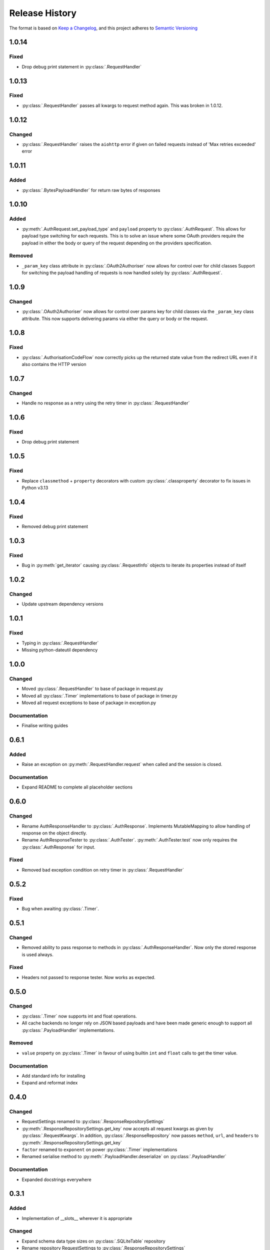 .. Add log for your proposed changes here.

   The versions shall be listed in descending order with the latest release first.

   Change categories:
      Added          - for new features.
      Changed        - for changes in existing functionality.
      Deprecated     - for soon-to-be removed features.
      Removed        - for now removed features.
      Fixed          - for any bug fixes.
      Security       - in case of vulnerabilities.
      Documentation  - for changes that only affected documentation and no functionality.

   Your additions should keep the same structure as observed throughout the file i.e.

      <release version>
      =================

      <one of the above change categories>
      ------------------------------------
      * <your 1st change>
      * <your 2nd change>
      ...

.. _release-history:

===============
Release History
===============

The format is based on `Keep a Changelog <https://keepachangelog.com/en>`_,
and this project adheres to `Semantic Versioning <https://semver.org/spec/v2.0.0.html>`_


1.0.14
======

Fixed
-----
* Drop debug print statement in :py:class:`.RequestHandler`


1.0.13
======

Fixed
-----
* :py:class:`.RequestHandler` passes all kwargs to request method again. This was broken in 1.0.12.


1.0.12
======

Changed
-------
* :py:class:`.RequestHandler` raises the ``aiohttp`` error if given on failed requests
  instead of 'Max retries exceeded' error


1.0.11
======

Added
-----
* :py:class:`.BytesPayloadHandler` for return raw bytes of responses


1.0.10
======

Added
-----
* :py:meth:`.AuthRequest.set_payload_type` and ``payload`` property to :py:class:`.AuthRequest`.
  This allows for payload type switching for each requests.
  This is to solve an issue where some OAuth providers require the payload in either the body or query of the request
  depending on the providers specification.

Removed
-------
* ``_param_key`` class attribute in :py:class:`.OAuth2Authoriser` now allows for control over  for child classes
  Support for switching the payload handling of requests is now handled solely by :py:class:`.AuthRequest`.


1.0.9
=====

Changed
-------
* :py:class:`.OAuth2Authoriser` now allows for control over params key for child classes
  via the ``_param_key`` class attribute.
  This now supports delivering params via either the query or body or the request.


1.0.8
=====

Fixed
-----
* :py:class:`.AuthorisationCodeFlow` now correctly picks up the returned state value from the redirect URL
  even if it also contains the HTTP version


1.0.7
=====

Changed
-------
* Handle no response as a retry using the retry timer in :py:class:`.RequestHandler`


1.0.6
=====

Fixed
-----
* Drop debug print statement


1.0.5
=====

Fixed
-----
* Replace ``classmethod`` + ``property`` decorators with custom :py:class:`.classproperty` decorator
  to fix issues in Python v3.13


1.0.4
=====

Fixed
-----
* Removed debug print statement


1.0.3
=====

Fixed
-----
* Bug in :py:meth:`get_iterator` causing :py:class:`.RequestInfo` objects
  to iterate its properties instead of itself

1.0.2
=====

Changed
-------
* Update upstream dependency versions


1.0.1
=====

Fixed
-----
* Typing in :py:class:`.RequestHandler`
* Missing python-dateutil dependency


1.0.0
=====

Changed
-------
* Moved :py:class:`.RequestHandler` to base of package in request.py
* Moved all :py:class:`.Timer` implementations to base of package in timer.py
* Moved all request exceptions to base of package in exception.py

Documentation
-------------
* Finalise writing guides


0.6.1
=====

Added
-----
* Raise an exception on :py:meth:`.RequestHandler.request` when called and the session is closed.

Documentation
-------------
* Expand README to complete all placeholder sections


0.6.0
=====

Changed
-------
* Rename AuthResponseHandler to :py:class:`.AuthResponse`.
  Implements MutableMapping to allow handling of response on the object directly.
* Rename AuthResponseTester to :py:class:`.AuthTester`.
  :py:meth:`.AuthTester.test` now only requires the :py:class:`.AuthResponse` for input.

Fixed
-----
* Removed bad exception condition on retry timer in :py:class:`.RequestHandler`

0.5.2
=====

Fixed
-----
* Bug when awaiting :py:class:`.Timer`.


0.5.1
=====

Changed
-------
* Removed ability to pass response to methods in :py:class:`.AuthResponseHandler`.
  Now only the stored response is used always.

Fixed
-----
* Headers not passed to response tester. Now works as expected.


0.5.0
=====

Changed
-------
* :py:class:`.Timer` now supports int and float operations.
* All cache backends no longer rely on JSON based payloads and have been made generic enough
  to support all :py:class:`.PayloadHandler` implementations.

Removed
-------
* ``value`` property on :py:class:`.Timer` in favour of using builtin ``int`` and ``float`` calls
  to get the timer value.

Documentation
-------------
* Add standard info for installing
* Expand and reformat index

0.4.0
=====

Changed
-------
* RequestSettings renamed to :py:class:`.ResponseRepositorySettings`
* :py:meth:`.ResponseRepositorySettings.get_key` now accepts all request kwargs as given by :py:class:`.RequestKwargs`.
  In addition, :py:class:`.ResponseRepository` now passes ``method``, ``url``, and ``headers``
  to :py:meth:`.ResponseRepositorySettings.get_key`
* ``factor`` renamed to ``exponent`` on power :py:class:`.Timer` implementations
* Renamed serialise method to :py:meth:`.PayloadHandler.deserialize` on :py:class:`.PayloadHandler`

Documentation
-------------
* Expanded docstrings everywhere


0.3.1
=====

Added
-----
* Implementation of __slots__ wherever it is appropriate

Changed
-------
* Expand schema data type sizes on :py:class:`.SQLiteTable` repository
* Rename repository RequestSettings to :py:class:`.ResponseRepositorySettings`


0.3.0
=====

Changed
-------
* Rename exceptions: AIORequests... -> AIORequestful...
* Rename references of payload as ``data`` to ``payload``
* Abstract and implement response handling, request timer handling, and payload handling
  in new :py:mod:`.request` and :py:mod:`.response` modules.
* Migrate all resources relating to requests and responses to relevant modules.

Removed
-------
* MethodInput enum in favour of http.HTTPMethod


0.2.1
=====

Fixed
-----
* Client ID not being passed to :py:meth:`.ClientCredentialsFlow.create` and :py:meth:`.AuthorisationCodeFlow.create`
  from relevant create_with_encoded_credentials methods. Now passed correctly.


0.2.0
=====

Added
-----
* OAuth2 Client Credentials flow implementation
* OAuth2 Authorization Code with PKCE flow implementation
* Basic user/password authorisation implementation
* :py:class:`.RequestKwargs` TypedDict

Changed
-------
* Create abstraction for authorise module and convert implementation of OAuth2 Authorization Code flow
  to match this interface


0.1.1
=====

Changed
-------
* Method as str for logging on :py:class:`.RequestHandler`


0.1.0
=====

Initial release! 🎉
